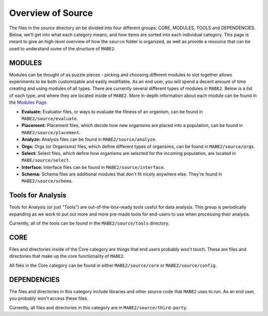 ==========
Overview of Source
==========

The files in the `source` directory an be divided into four different groups: CORE, MODULES, TOOLS and DEPENDENCIES. 
Below, we'll get into what each category means, and how items are sorted into each individual category. 
This page is meant to give an high-level overview of how the ``source`` folder is organized, as well as provide a resource
that can be used to understand some of the structure of ``MABE2``. 

MODULES
-------

Modules can be thought of as puzzle pieces - picking and choosing different modules to slot together allows experiments to be 
both customizable and easily modifiable. As an end user, you will spend a decent amount of time creating and using modules of all types. 
There are currently several different types of modules in ``MABE2``. Below is a list of each type, and where they are located inside of ``MABE2``. 
More in-depth information about each module can be found in the `Modules Page <../modules/00_module_overview.html>`_.

*  **Evaluate:** Evaluator files, or ways to evaluate the fitness of an organism, can be found in ``MABE2/source/evaluate``.

*  **Placement:** Placement files, which decide how new organisms are placed into a population, can be found in ``MABE2/source/placement``.

*  **Analyze:** Analysis files can be found in ``MABE2/source/analyze``.

*  **Orgs:** Orgs (or Organisms) files, which define different types of organsims, can be found in ``MABE2/source/orgs``.

* **Select:** Select files, which define how organisms are selected for the incoming population, are located in ``MABE/source/select``.

* **Interface:** Interface files can be found in ``MABE2/source/interface``.

* **Schema:** Schema files are additional modules that don't fit nicely anywhere else. They're found in ``MABE2/source/schema``.


Tools for Analysis
------------------

Tools for Analysis (or just "Tools") are out-of-the-box-ready tools useful for data analysis. 
This group is periodically expanding as we work to put out more and more pre-made tools for end-users to 
use when processing their analysis. 

Currently, all of the tools can be found in the ``MABE2/source/tools`` directory. 


CORE
----

Files and directories inside of the Core category are things that end users probably won't touch. 
These are files and directories that make up the core functionality of ``MABE2``.

All files in the Core category can be found in either ``MABE2/source/core`` or ``MABE2/source/config``.


DEPENDENCIES
------------

The files and directories in this category include libraries and other source code that ``MABE2`` uses to run. 
As an end user, you probably won't access these files. 

Currently, all files and directories in this category are in ``MABE2/source/third-party``. 


